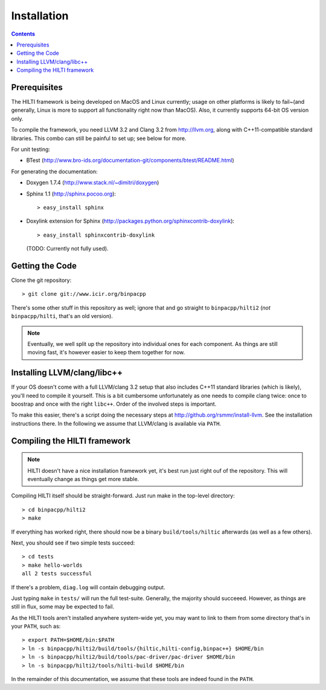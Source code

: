 
============
Installation
============

.. contents::

Prerequisites
-------------

The HILTI framework is being developed on MacOS and Linux currently;
usage on other platforms is likely to fail~(and generally, Linux is
more to support all functionality right now than MacOS). Also, it
currently supports 64-bit OS version only.

To compile the framework, you need LLVM 3.2 and Clang 3.2 from
http://llvm.org, along with C++11-compatible standard libraries. This
combo can still be painful to set up; see below for more.

For unit testing:

* BTest (http://www.bro-ids.org/documentation-git/components/btest/README.html)

For generating the documentation:

* Doxygen 1.7.4 (http://www.stack.nl/~dimitri/doxygen)

* Sphinx 1.1 (http://sphinx.pocoo.org)::

    > easy_install sphinx

* Doxylink extension for Sphinx
  (http://packages.python.org/sphinxcontrib-doxylink)::

    > easy_install sphinxcontrib-doxylink

  (TODO: Currently not fully used).

Getting the Code
----------------

Clone the git repository::

    > git clone git://www.icir.org/binpacpp

There's some other stuff in this repository as well; ignore that and
go straight to ``binpacpp/hilti2`` (*not* ``binpacpp/hilti``, that's
an old version).

.. note:: Eventually, we well split up the repository into individual
   ones for each component. As things are still moving fast, it's
   however easier to keep them together for now.

Installing LLVM/clang/libc++
----------------------------

If your OS doesn't come with a full LLVM/clang 3.2 setup that also
includes C++11 standard libraries (which is likely), you'll need to
compile it yourself. This is a bit cumbersome unfortunately as one
needs to compile clang twice: once to boostrap and once with the right
``libc++``. Order of the involved steps is important.

To make this easier, there's a script doing the necessary steps at
http://github.org/rsmmr/install-llvm. See the installation
instructions there. In the following we assume that LLVM/clang is
available via ``PATH``.

Compiling the HILTI framework
-----------------------------

.. note:: HILTI doesn't have a nice installation framework yet, it's
   best run just right ouf of the repository. This will eventually
   change as things get more stable. 

Compiling HILTI itself should be straight-forward. Just run make in
the top-level directory::

    > cd binpacpp/hilti2
    > make

If everything has worked right, there should now be a binary
``build/tools/hiltic`` afterwards (as well as a few others).

Next, you should see if two simple tests succeed::

     > cd tests
     > make hello-worlds
     all 2 tests successful

If there's a problem, ``diag.log`` will contain debugging output.

Just typing ``make`` in ``tests/`` will run the full test-suite.
Generally, the majority should succeeed. However, as things are still
in flux, some may be expected to fail.

As the HILTI tools aren't installed anywhere system-wide yet, you may
want to link to them from some directory that's in your ``PATH``, such
as::

     > export PATH=$HOME/bin:$PATH
     > ln -s binpacpp/hilti2/build/tools/{hiltic,hilti-config,binpac++} $HOME/bin
     > ln -s binpacpp/hilti2/build/tools/pac-driver/pac-driver $HOME/bin
     > ln -s binpacpp/hilti2/tools/hilti-build $HOME/bin

In the remainder of this documentation, we assume that these tools are
indeed found in the ``PATH``.
